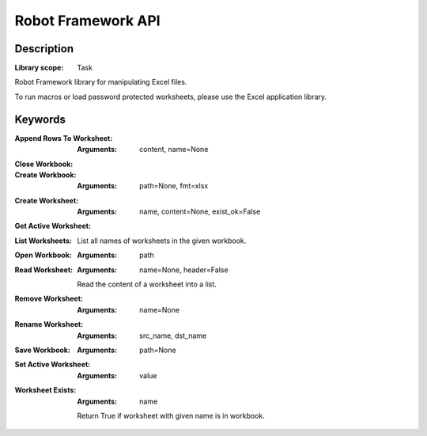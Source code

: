 ###################
Robot Framework API
###################

***********
Description
***********

:Library scope: Task

Robot Framework library for manipulating Excel files.

To run macros or load password protected worksheets,
please use the Excel application library.

********
Keywords
********

:Append Rows To Worksheet:
  :Arguments: content, name=None



:Close Workbook:


:Create Workbook:
  :Arguments: path=None, fmt=xlsx



:Create Worksheet:
  :Arguments: name, content=None, exist_ok=False



:Get Active Worksheet:


:List Worksheets:
  List all names of worksheets in the given workbook.

:Open Workbook:
  :Arguments: path



:Read Worksheet:
  :Arguments: name=None, header=False

  Read the content of a worksheet into a list.

:Remove Worksheet:
  :Arguments: name=None



:Rename Worksheet:
  :Arguments: src_name, dst_name



:Save Workbook:
  :Arguments: path=None



:Set Active Worksheet:
  :Arguments: value



:Worksheet Exists:
  :Arguments: name

  Return True if worksheet with given name is in workbook.
